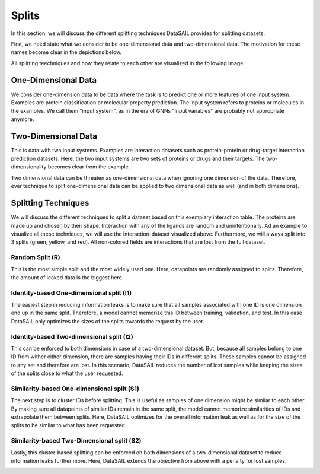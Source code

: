 ######
Splits
######

In this section, we will discuss the different splitting techniques DataSAIL provides for splitting datasets.

First, we need state what we consider to be one-dimensional data and two-dimensional data. The motivation for these
names become clear in the depictions below.

All splitting teechniques and how they relate to each other are visualized in the following image:

.. image:: ../imgs/phylOverview_splits.png
    :width: 600
    :alt: Splitting techniques

One-Dimensional Data
####################

We consider one-dimension data to be data where the task is to predict one or more features of one input system.
Examples are protein classification or molecular property prediction. The input system refers to proteins or molecules
in the examples. We call them "input system", as in the era of GNNs "input variables" are probably not appropriate
anymore.

.. image:: ../imgs/mpp.png
    :width: 600
    :alt: Exemplary protein feature prediction dataset

Two-Dimensional Data
####################

This is data with two input systems. Examples are interaction datasets such as protein-protein or drug-target
interaction prediction datasets. Here, the two input systems are two sets of proteins or drugs and their targets. The
two-dimensionality becomes clear from the example.

.. image:: ../imgs/pli.png
    :width: 600

Two dimensional data can be threaten as one-dimensional data when ignoring one dimension of the data. Therefore, ever
technique to split one-dimensional data can be applied to two dimensional data as well (and in both dimensions).

Splitting Techniques
####################
We will discuss the different techniques to split a dataset based on this exemplary interaction table. The proteins are
made up and chosen by their shape. Interaction with any of the ligands are random and unintentionally. Ad an example to
visualize all these techniques, we will use the interaction-dataset visualized above. Furthermore, we will always split
into 3 splits (green, yellow, and red). All non-colored fields are interactions that are lost from the full dataset.

Random Split (R)
================

This is the most simple split and the most widely used one. Here, datapoints are randomly assigned to splits.
Therefore, the amount of leaked data is the biggest here.

.. image:: ../imgs/pli_r.png
    :width: 600

Identity-based One-dimensional split (I1)
=========================================

The easiest step in reducing information leaks is to make sure that all samples associated with one ID is one dimension
end up in the same split. Therefore, a model cannot memorize this ID between training, validation, and test. In this
case DataSAIL only optimizes the sizes of the splits towards the request by the user.

.. image:: ../imgs/pli_i1.png
    :width: 600

Identity-based Two-dimensional split (I2)
=========================================

This can be enforced to both dimensions in case of a two-dimensional dataset. But, because all samples belong to one ID
from wither either dimension, there are samples having their IDs in different splits. These samples cannot be assigned
to any set and therefore are lost. In this scenario, DataSAIL reduces the number of lost samples while keeping the
sizes of the splits close to what the user requested.

.. image:: ../imgs/pli_i2.png
    :width: 600

Similarity-based One-dimensional split (S1)
===========================================

The next step is to cluster IDs before splitting. This is useful as samples of one dimension might be similar to each
other. By making sure all datapoints of similar IDs remain in the same split, the model cannot memorize similarities of
IDs and extrapolate them between splits. Here, DataSAIL optimizes for the overall information leak as well as for the
size of the splits to be similar to what has been requested.

.. image:: ../imgs/pli_c1.png
    :width: 600

Similarity-based Two-Dimensional split (S2)
===========================================

Lastly, this cluster-based splitting can be enforced on both dimensions of a two-dimensional dataset to reduce
information leaks further more. Here, DataSAIL extends the objective from above with a penalty for lost samples.

.. image:: ../imgs/pli_c2.png
    :width: 600
